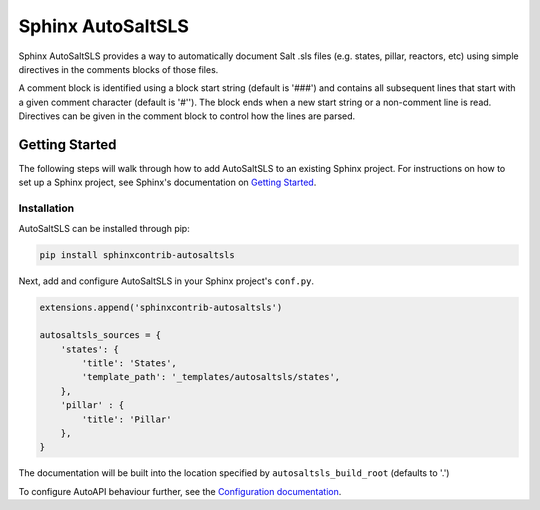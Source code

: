 Sphinx AutoSaltSLS
*******************

.. image:: https://img.shields.io/pypi/v/sphinxcontrib-autosaltsls.svg
    :target: https://pypi.python.org/pypi/sphinxcontrib-autosaltsls

.. image:: https://travis-ci.com/Tanoti/sphinxcontrib-autosaltsls.svg?branch=master
    :target: https://travis-ci.com/Tanoti/sphinxcontrib-autosaltsls

.. image:: https://readthedocs.org/projects/sphinxcontrib-autosaltsls/badge/?version=latest
    :target: https://sphinxcontrib-autosaltsls.readthedocs.io/en/latest/?badge=latest
    :alt: Documentation Status

.. image:: https://pyup.io/repos/github/Tanoti/sphinxcontrib-autosaltsls/shield.svg
    :target: https://pyup.io/repos/github/Tanoti/sphinxcontrib-autosaltsls/
    :alt: Updates

.. image:: https://pyup.io/repos/github/Tanoti/sphinxcontrib-autosaltsls/python-3-shield.svg
    :target: https://pyup.io/repos/github/Tanoti/sphinxcontrib-autosaltsls/
    :alt: Python 3

Sphinx AutoSaltSLS provides a way to automatically document Salt .sls files (e.g. states, pillar, reactors, etc) using
simple directives in the comments blocks of those files.

A comment block is identified using a block start string (default is '###') and contains all subsequent lines that start
with a given comment character (default is '#''). The block ends when a new start string or a non-comment line is read.
Directives can be given in the comment block to control how the lines are parsed.

Getting Started
================

The following steps will walk through how to add AutoSaltSLS to an existing Sphinx project. For instructions on how to
set up a Sphinx project, see Sphinx's documentation on `Getting Started <https://www.sphinx-doc.org/en/master/usage/quickstart.html>`_.

Installation
-------------

AutoSaltSLS can be installed through pip:

.. code-block:: bash

    pip install sphinxcontrib-autosaltsls

Next, add and configure AutoSaltSLS in your Sphinx project's ``conf.py``.

.. code-block:: python

    extensions.append('sphinxcontrib-autosaltsls')

    autosaltsls_sources = {
        'states': {
            'title': 'States',
            'template_path': '_templates/autosaltsls/states',
        },
        'pillar' : {
            'title': 'Pillar'
        },
    }

The documentation will be built into the location specified by ``autosaltsls_build_root`` (defaults to '.')

To configure AutoAPI behaviour further, see the
`Configuration documentation <https://sphinxcontrib-autosaltsls.readthedocs.io/en/latest/>`_.